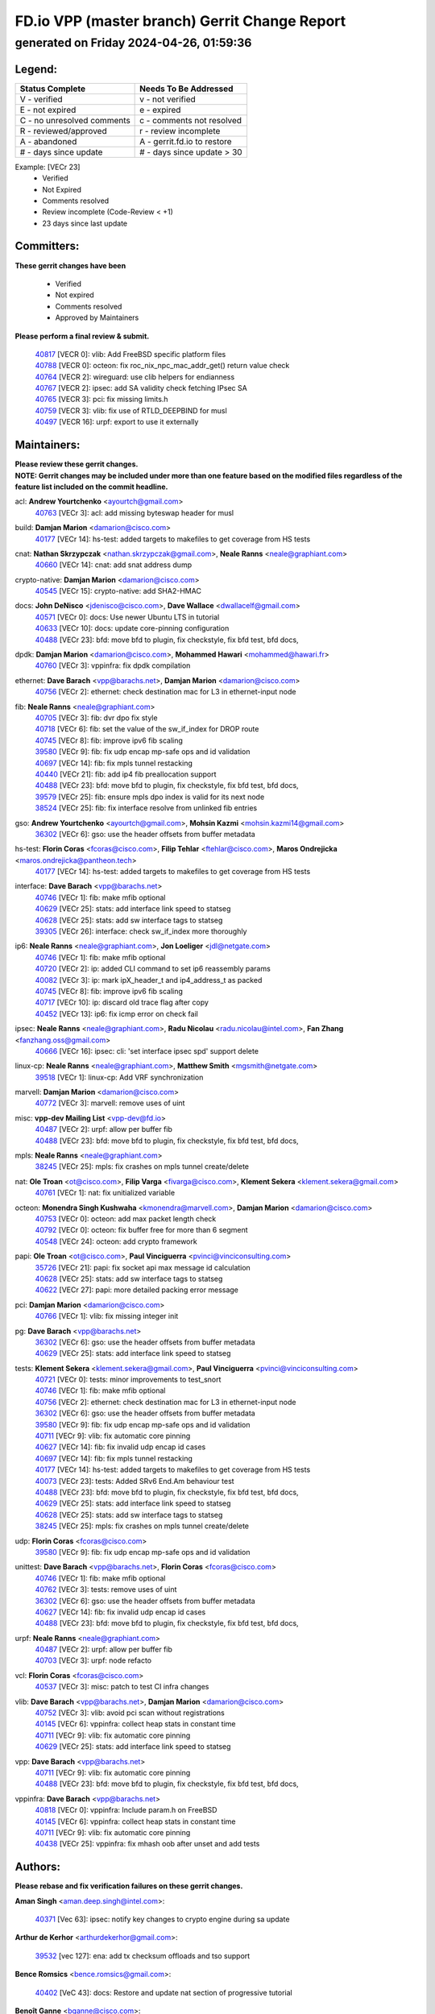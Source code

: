 
==============================================
FD.io VPP (master branch) Gerrit Change Report
==============================================
--------------------------------------------
generated on Friday 2024-04-26, 01:59:36
--------------------------------------------


Legend:
-------
========================== ===========================
Status Complete            Needs To Be Addressed
========================== ===========================
V - verified               v - not verified
E - not expired            e - expired
C - no unresolved comments c - comments not resolved
R - reviewed/approved      r - review incomplete
A - abandoned              A - gerrit.fd.io to restore
# - days since update      # - days since update > 30
========================== ===========================

Example: [VECr 23]
    - Verified
    - Not Expired
    - Comments resolved
    - Review incomplete (Code-Review < +1)
    - 23 days since last update


Committers:
-----------
| **These gerrit changes have been**

    - Verified
    - Not expired
    - Comments resolved
    - Approved by Maintainers

| **Please perform a final review & submit.**

  | `40817 <https:////gerrit.fd.io/r/c/vpp/+/40817>`_ [VECR 0]: vlib: Add FreeBSD specific platform files
  | `40788 <https:////gerrit.fd.io/r/c/vpp/+/40788>`_ [VECR 0]: octeon: fix roc_nix_npc_mac_addr_get() return value check
  | `40764 <https:////gerrit.fd.io/r/c/vpp/+/40764>`_ [VECR 2]: wireguard: use clib helpers for endianness
  | `40767 <https:////gerrit.fd.io/r/c/vpp/+/40767>`_ [VECR 2]: ipsec: add SA validity check fetching IPsec SA
  | `40765 <https:////gerrit.fd.io/r/c/vpp/+/40765>`_ [VECR 3]: pci: fix missing limits.h
  | `40759 <https:////gerrit.fd.io/r/c/vpp/+/40759>`_ [VECR 3]: vlib: fix use of RTLD_DEEPBIND for musl
  | `40497 <https:////gerrit.fd.io/r/c/vpp/+/40497>`_ [VECR 16]: urpf: export to use it externally

Maintainers:
------------
| **Please review these gerrit changes.**

| **NOTE: Gerrit changes may be included under more than one feature based on the modified files regardless of the feature list included on the commit headline.**

acl: **Andrew Yourtchenko** <ayourtch@gmail.com>
  | `40763 <https:////gerrit.fd.io/r/c/vpp/+/40763>`_ [VECr 3]: acl: add missing byteswap header for musl

build: **Damjan Marion** <damarion@cisco.com>
  | `40177 <https:////gerrit.fd.io/r/c/vpp/+/40177>`_ [VECr 14]: hs-test: added targets to makefiles to get coverage from HS tests

cnat: **Nathan Skrzypczak** <nathan.skrzypczak@gmail.com>, **Neale Ranns** <neale@graphiant.com>
  | `40660 <https:////gerrit.fd.io/r/c/vpp/+/40660>`_ [VECr 14]: cnat: add snat address dump

crypto-native: **Damjan Marion** <damarion@cisco.com>
  | `40545 <https:////gerrit.fd.io/r/c/vpp/+/40545>`_ [VECr 15]: crypto-native: add SHA2-HMAC

docs: **John DeNisco** <jdenisco@cisco.com>, **Dave Wallace** <dwallacelf@gmail.com>
  | `40571 <https:////gerrit.fd.io/r/c/vpp/+/40571>`_ [VECr 0]: docs: Use newer Ubuntu LTS in tutorial
  | `40633 <https:////gerrit.fd.io/r/c/vpp/+/40633>`_ [VECr 10]: docs: update core-pinning configuration
  | `40488 <https:////gerrit.fd.io/r/c/vpp/+/40488>`_ [VECr 23]: bfd: move bfd to plugin, fix checkstyle, fix bfd test, bfd docs,

dpdk: **Damjan Marion** <damarion@cisco.com>, **Mohammed Hawari** <mohammed@hawari.fr>
  | `40760 <https:////gerrit.fd.io/r/c/vpp/+/40760>`_ [VECr 3]: vppinfra: fix dpdk compilation

ethernet: **Dave Barach** <vpp@barachs.net>, **Damjan Marion** <damarion@cisco.com>
  | `40756 <https:////gerrit.fd.io/r/c/vpp/+/40756>`_ [VECr 2]: ethernet: check destination mac for L3 in ethernet-input node

fib: **Neale Ranns** <neale@graphiant.com>
  | `40705 <https:////gerrit.fd.io/r/c/vpp/+/40705>`_ [VECr 3]: fib: dvr dpo fix style
  | `40718 <https:////gerrit.fd.io/r/c/vpp/+/40718>`_ [VECr 6]: fib: set the value of the sw_if_index for DROP route
  | `40745 <https:////gerrit.fd.io/r/c/vpp/+/40745>`_ [VECr 8]: fib: improve ipv6 fib scaling
  | `39580 <https:////gerrit.fd.io/r/c/vpp/+/39580>`_ [VECr 9]: fib: fix udp encap mp-safe ops and id validation
  | `40697 <https:////gerrit.fd.io/r/c/vpp/+/40697>`_ [VECr 14]: fib: fix mpls tunnel restacking
  | `40440 <https:////gerrit.fd.io/r/c/vpp/+/40440>`_ [VECr 21]: fib: add ip4 fib preallocation support
  | `40488 <https:////gerrit.fd.io/r/c/vpp/+/40488>`_ [VECr 23]: bfd: move bfd to plugin, fix checkstyle, fix bfd test, bfd docs,
  | `39579 <https:////gerrit.fd.io/r/c/vpp/+/39579>`_ [VECr 25]: fib: ensure mpls dpo index is valid for its next node
  | `38524 <https:////gerrit.fd.io/r/c/vpp/+/38524>`_ [VECr 25]: fib: fix interface resolve from unlinked fib entries

gso: **Andrew Yourtchenko** <ayourtch@gmail.com>, **Mohsin Kazmi** <mohsin.kazmi14@gmail.com>
  | `36302 <https:////gerrit.fd.io/r/c/vpp/+/36302>`_ [VECr 6]: gso: use the header offsets from buffer metadata

hs-test: **Florin Coras** <fcoras@cisco.com>, **Filip Tehlar** <ftehlar@cisco.com>, **Maros Ondrejicka** <maros.ondrejicka@pantheon.tech>
  | `40177 <https:////gerrit.fd.io/r/c/vpp/+/40177>`_ [VECr 14]: hs-test: added targets to makefiles to get coverage from HS tests

interface: **Dave Barach** <vpp@barachs.net>
  | `40746 <https:////gerrit.fd.io/r/c/vpp/+/40746>`_ [VECr 1]: fib: make mfib optional
  | `40629 <https:////gerrit.fd.io/r/c/vpp/+/40629>`_ [VECr 25]: stats: add interface link speed to statseg
  | `40628 <https:////gerrit.fd.io/r/c/vpp/+/40628>`_ [VECr 25]: stats: add sw interface tags to statseg
  | `39305 <https:////gerrit.fd.io/r/c/vpp/+/39305>`_ [VECr 26]: interface: check sw_if_index more thoroughly

ip6: **Neale Ranns** <neale@graphiant.com>, **Jon Loeliger** <jdl@netgate.com>
  | `40746 <https:////gerrit.fd.io/r/c/vpp/+/40746>`_ [VECr 1]: fib: make mfib optional
  | `40720 <https:////gerrit.fd.io/r/c/vpp/+/40720>`_ [VECr 2]: ip: added CLI command to set ip6 reassembly params
  | `40082 <https:////gerrit.fd.io/r/c/vpp/+/40082>`_ [VECr 3]: ip: mark ipX_header_t and ip4_address_t as packed
  | `40745 <https:////gerrit.fd.io/r/c/vpp/+/40745>`_ [VECr 8]: fib: improve ipv6 fib scaling
  | `40717 <https:////gerrit.fd.io/r/c/vpp/+/40717>`_ [VECr 10]: ip: discard old trace flag after copy
  | `40452 <https:////gerrit.fd.io/r/c/vpp/+/40452>`_ [VECr 13]: ip6: fix icmp error on check fail

ipsec: **Neale Ranns** <neale@graphiant.com>, **Radu Nicolau** <radu.nicolau@intel.com>, **Fan Zhang** <fanzhang.oss@gmail.com>
  | `40666 <https:////gerrit.fd.io/r/c/vpp/+/40666>`_ [VECr 16]: ipsec: cli: 'set interface ipsec spd' support delete

linux-cp: **Neale Ranns** <neale@graphiant.com>, **Matthew Smith** <mgsmith@netgate.com>
  | `39518 <https:////gerrit.fd.io/r/c/vpp/+/39518>`_ [VECr 1]: linux-cp: Add VRF synchronization

marvell: **Damjan Marion** <damarion@cisco.com>
  | `40772 <https:////gerrit.fd.io/r/c/vpp/+/40772>`_ [VECr 3]: marvell: remove uses of uint

misc: **vpp-dev Mailing List** <vpp-dev@fd.io>
  | `40487 <https:////gerrit.fd.io/r/c/vpp/+/40487>`_ [VECr 2]: urpf: allow per buffer fib
  | `40488 <https:////gerrit.fd.io/r/c/vpp/+/40488>`_ [VECr 23]: bfd: move bfd to plugin, fix checkstyle, fix bfd test, bfd docs,

mpls: **Neale Ranns** <neale@graphiant.com>
  | `38245 <https:////gerrit.fd.io/r/c/vpp/+/38245>`_ [VECr 25]: mpls: fix crashes on mpls tunnel create/delete

nat: **Ole Troan** <ot@cisco.com>, **Filip Varga** <fivarga@cisco.com>, **Klement Sekera** <klement.sekera@gmail.com>
  | `40761 <https:////gerrit.fd.io/r/c/vpp/+/40761>`_ [VECr 1]: nat: fix unitialized variable

octeon: **Monendra Singh Kushwaha** <kmonendra@marvell.com>, **Damjan Marion** <damarion@cisco.com>
  | `40753 <https:////gerrit.fd.io/r/c/vpp/+/40753>`_ [VECr 0]: octeon: add max packet length check
  | `40792 <https:////gerrit.fd.io/r/c/vpp/+/40792>`_ [VECr 0]: octeon: fix buffer free for more than 6 segment
  | `40548 <https:////gerrit.fd.io/r/c/vpp/+/40548>`_ [VECr 24]: octeon: add crypto framework

papi: **Ole Troan** <ot@cisco.com>, **Paul Vinciguerra** <pvinci@vinciconsulting.com>
  | `35726 <https:////gerrit.fd.io/r/c/vpp/+/35726>`_ [VECr 21]: papi: fix socket api max message id calculation
  | `40628 <https:////gerrit.fd.io/r/c/vpp/+/40628>`_ [VECr 25]: stats: add sw interface tags to statseg
  | `40622 <https:////gerrit.fd.io/r/c/vpp/+/40622>`_ [VECr 27]: papi: more detailed packing error message

pci: **Damjan Marion** <damarion@cisco.com>
  | `40766 <https:////gerrit.fd.io/r/c/vpp/+/40766>`_ [VECr 1]: vlib: fix missing integer init

pg: **Dave Barach** <vpp@barachs.net>
  | `36302 <https:////gerrit.fd.io/r/c/vpp/+/36302>`_ [VECr 6]: gso: use the header offsets from buffer metadata
  | `40629 <https:////gerrit.fd.io/r/c/vpp/+/40629>`_ [VECr 25]: stats: add interface link speed to statseg

tests: **Klement Sekera** <klement.sekera@gmail.com>, **Paul Vinciguerra** <pvinci@vinciconsulting.com>
  | `40721 <https:////gerrit.fd.io/r/c/vpp/+/40721>`_ [VECr 0]: tests: minor improvements to test_snort
  | `40746 <https:////gerrit.fd.io/r/c/vpp/+/40746>`_ [VECr 1]: fib: make mfib optional
  | `40756 <https:////gerrit.fd.io/r/c/vpp/+/40756>`_ [VECr 2]: ethernet: check destination mac for L3 in ethernet-input node
  | `36302 <https:////gerrit.fd.io/r/c/vpp/+/36302>`_ [VECr 6]: gso: use the header offsets from buffer metadata
  | `39580 <https:////gerrit.fd.io/r/c/vpp/+/39580>`_ [VECr 9]: fib: fix udp encap mp-safe ops and id validation
  | `40711 <https:////gerrit.fd.io/r/c/vpp/+/40711>`_ [VECr 9]: vlib: fix automatic core pinning
  | `40627 <https:////gerrit.fd.io/r/c/vpp/+/40627>`_ [VECr 14]: fib: fix invalid udp encap id cases
  | `40697 <https:////gerrit.fd.io/r/c/vpp/+/40697>`_ [VECr 14]: fib: fix mpls tunnel restacking
  | `40177 <https:////gerrit.fd.io/r/c/vpp/+/40177>`_ [VECr 14]: hs-test: added targets to makefiles to get coverage from HS tests
  | `40073 <https:////gerrit.fd.io/r/c/vpp/+/40073>`_ [VECr 23]: tests: Added SRv6 End.Am behaviour test
  | `40488 <https:////gerrit.fd.io/r/c/vpp/+/40488>`_ [VECr 23]: bfd: move bfd to plugin, fix checkstyle, fix bfd test, bfd docs,
  | `40629 <https:////gerrit.fd.io/r/c/vpp/+/40629>`_ [VECr 25]: stats: add interface link speed to statseg
  | `40628 <https:////gerrit.fd.io/r/c/vpp/+/40628>`_ [VECr 25]: stats: add sw interface tags to statseg
  | `38245 <https:////gerrit.fd.io/r/c/vpp/+/38245>`_ [VECr 25]: mpls: fix crashes on mpls tunnel create/delete

udp: **Florin Coras** <fcoras@cisco.com>
  | `39580 <https:////gerrit.fd.io/r/c/vpp/+/39580>`_ [VECr 9]: fib: fix udp encap mp-safe ops and id validation

unittest: **Dave Barach** <vpp@barachs.net>, **Florin Coras** <fcoras@cisco.com>
  | `40746 <https:////gerrit.fd.io/r/c/vpp/+/40746>`_ [VECr 1]: fib: make mfib optional
  | `40762 <https:////gerrit.fd.io/r/c/vpp/+/40762>`_ [VECr 3]: tests: remove uses of uint
  | `36302 <https:////gerrit.fd.io/r/c/vpp/+/36302>`_ [VECr 6]: gso: use the header offsets from buffer metadata
  | `40627 <https:////gerrit.fd.io/r/c/vpp/+/40627>`_ [VECr 14]: fib: fix invalid udp encap id cases
  | `40488 <https:////gerrit.fd.io/r/c/vpp/+/40488>`_ [VECr 23]: bfd: move bfd to plugin, fix checkstyle, fix bfd test, bfd docs,

urpf: **Neale Ranns** <neale@graphiant.com>
  | `40487 <https:////gerrit.fd.io/r/c/vpp/+/40487>`_ [VECr 2]: urpf: allow per buffer fib
  | `40703 <https:////gerrit.fd.io/r/c/vpp/+/40703>`_ [VECr 3]: urpf: node refacto

vcl: **Florin Coras** <fcoras@cisco.com>
  | `40537 <https:////gerrit.fd.io/r/c/vpp/+/40537>`_ [VECr 3]: misc: patch to test CI infra changes

vlib: **Dave Barach** <vpp@barachs.net>, **Damjan Marion** <damarion@cisco.com>
  | `40752 <https:////gerrit.fd.io/r/c/vpp/+/40752>`_ [VECr 3]: vlib: avoid pci scan without registrations
  | `40145 <https:////gerrit.fd.io/r/c/vpp/+/40145>`_ [VECr 6]: vppinfra: collect heap stats in constant time
  | `40711 <https:////gerrit.fd.io/r/c/vpp/+/40711>`_ [VECr 9]: vlib: fix automatic core pinning
  | `40629 <https:////gerrit.fd.io/r/c/vpp/+/40629>`_ [VECr 25]: stats: add interface link speed to statseg

vpp: **Dave Barach** <vpp@barachs.net>
  | `40711 <https:////gerrit.fd.io/r/c/vpp/+/40711>`_ [VECr 9]: vlib: fix automatic core pinning
  | `40488 <https:////gerrit.fd.io/r/c/vpp/+/40488>`_ [VECr 23]: bfd: move bfd to plugin, fix checkstyle, fix bfd test, bfd docs,

vppinfra: **Dave Barach** <vpp@barachs.net>
  | `40818 <https:////gerrit.fd.io/r/c/vpp/+/40818>`_ [VECr 0]: vppinfra: Include param.h on FreeBSD
  | `40145 <https:////gerrit.fd.io/r/c/vpp/+/40145>`_ [VECr 6]: vppinfra: collect heap stats in constant time
  | `40711 <https:////gerrit.fd.io/r/c/vpp/+/40711>`_ [VECr 9]: vlib: fix automatic core pinning
  | `40438 <https:////gerrit.fd.io/r/c/vpp/+/40438>`_ [VECr 25]: vppinfra: fix mhash oob after unset and add tests

Authors:
--------
**Please rebase and fix verification failures on these gerrit changes.**

**Aman Singh** <aman.deep.singh@intel.com>:

  | `40371 <https:////gerrit.fd.io/r/c/vpp/+/40371>`_ [Vec 63]: ipsec: notify key changes to crypto engine during sa update

**Arthur de Kerhor** <arthurdekerhor@gmail.com>:

  | `39532 <https:////gerrit.fd.io/r/c/vpp/+/39532>`_ [vec 127]: ena: add tx checksum offloads and tso support

**Bence Romsics** <bence.romsics@gmail.com>:

  | `40402 <https:////gerrit.fd.io/r/c/vpp/+/40402>`_ [VeC 43]: docs: Restore and update nat section of progressive tutorial

**Benoît Ganne** <bganne@cisco.com>:

  | `39525 <https:////gerrit.fd.io/r/c/vpp/+/39525>`_ [VeC 71]: fib: log an error when destroying non-empty tables

**Daniel Beres** <dberes@cisco.com>:

  | `37071 <https:////gerrit.fd.io/r/c/vpp/+/37071>`_ [Vec 127]: ebuild: adding libmemif to debian packages

**Dave Wallace** <dwallacelf@gmail.com>:

  | `40201 <https:////gerrit.fd.io/r/c/vpp/+/40201>`_ [VeC 100]: tests: organize test coverage report generation

**Dmitry Valter** <dvalter@protonmail.com>:

  | `40503 <https:////gerrit.fd.io/r/c/vpp/+/40503>`_ [VeC 31]: tests: skip more excpuded plugin tests
  | `40478 <https:////gerrit.fd.io/r/c/vpp/+/40478>`_ [VeC 31]: vlib: add config for elog tracing
  | `40150 <https:////gerrit.fd.io/r/c/vpp/+/40150>`_ [VeC 111]: vppinfra: fix test_vec invalid checks
  | `40123 <https:////gerrit.fd.io/r/c/vpp/+/40123>`_ [VeC 127]: fib: fix ip drop path crashes
  | `40122 <https:////gerrit.fd.io/r/c/vpp/+/40122>`_ [VeC 128]: vppapigen: fix enum format function
  | `40081 <https:////gerrit.fd.io/r/c/vpp/+/40081>`_ [VeC 140]: nat: fix det44 flaky test

**Emmanuel Scaria** <emmanuelscaria11@gmail.com>:

  | `40293 <https:////gerrit.fd.io/r/c/vpp/+/40293>`_ [Vec 78]: tcp: Start persist timer if snd_wnd is zero and no probing
  | `40129 <https:////gerrit.fd.io/r/c/vpp/+/40129>`_ [vec 125]: tcp: drop resets on tcp closed state Type: improvement Change-Id: If0318aa13a98ac4bdceca1b7f3b5d646b4b8d550 Signed-off-by: emmanuel <emmanuelscaria11@gmail.com>

**Filip Tehlar** <filip.tehlar@gmail.com>:

  | `40008 <https:////gerrit.fd.io/r/c/vpp/+/40008>`_ [VEc 0]: http: fix client receiving large data

**Florin Coras** <florin.coras@gmail.com>:

  | `40287 <https:////gerrit.fd.io/r/c/vpp/+/40287>`_ [VeC 60]: session: make local port allocator fib aware
  | `39449 <https:////gerrit.fd.io/r/c/vpp/+/39449>`_ [veC 177]: session: program rx events only if none are pending

**Frédéric Perrin** <fred@fperrin.net>:

  | `39251 <https:////gerrit.fd.io/r/c/vpp/+/39251>`_ [VeC 166]: ethernet: check dmacs_bad in the fastpath case
  | `39321 <https:////gerrit.fd.io/r/c/vpp/+/39321>`_ [VeC 166]: tests: fix issues found when enabling DMAC check

**Gabriel Oginski** <gabrielx.oginski@intel.com>:

  | `39549 <https:////gerrit.fd.io/r/c/vpp/+/39549>`_ [VeC 129]: interface dpdk avf: introducing setting RSS hash key feature
  | `39590 <https:////gerrit.fd.io/r/c/vpp/+/39590>`_ [VeC 147]: interface: move set rss queues function

**Hadi Dernaika** <hadidernaika31@gmail.com>:

  | `39995 <https:////gerrit.fd.io/r/c/vpp/+/39995>`_ [Vec 43]: virtio: fix crash on show tun cli

**Hadi Rayan Al-Sandid** <halsandi@cisco.com>:

  | `40088 <https:////gerrit.fd.io/r/c/vpp/+/40088>`_ [VEc 10]: misc: move snap, llc, osi to plugin

**Ivan Shvedunov** <ivan4th@gmail.com>:

  | `39615 <https:////gerrit.fd.io/r/c/vpp/+/39615>`_ [Vec 35]: ip: fix crash in ip4_neighbor_advertise

**Klement Sekera** <klement.sekera@gmail.com>:

  | `40547 <https:////gerrit.fd.io/r/c/vpp/+/40547>`_ [VeC 37]: vapi: don't store dict in length field

**Konstantin Kogdenko** <k.kogdenko@gmail.com>:

  | `40280 <https:////gerrit.fd.io/r/c/vpp/+/40280>`_ [veC 54]: nat: add in2out-ip-fib-index config option

**Lajos Katona** <katonalala@gmail.com>:

  | `40471 <https:////gerrit.fd.io/r/c/vpp/+/40471>`_ [Vec 36]: docs: Add doc for API Trace Tools
  | `40460 <https:////gerrit.fd.io/r/c/vpp/+/40460>`_ [Vec 43]: api: fix path for api definition files in vpe.api

**Manual Praying** <bobobo1618@gmail.com>:

  | `40573 <https:////gerrit.fd.io/r/c/vpp/+/40573>`_ [vEC 1]: nat: Implement SNAT on hairpin NAT for TCP, UDP and ICMP.
  | `40750 <https:////gerrit.fd.io/r/c/vpp/+/40750>`_ [VEc 3]: dhcp: Update RA for prefixes inside DHCP-PD prefixes.

**Maxime Peim** <mpeim@cisco.com>:

  | `40368 <https:////gerrit.fd.io/r/c/vpp/+/40368>`_ [VeC 55]: fib: fix covered_inherit_add
  | `39942 <https:////gerrit.fd.io/r/c/vpp/+/39942>`_ [VeC 156]: misc: tracedump specify cache size

**Mohsin Kazmi** <sykazmi@cisco.com>:

  | `40719 <https:////gerrit.fd.io/r/c/vpp/+/40719>`_ [VEc 3]: ip: add support for drop route through vpp CLI
  | `39146 <https:////gerrit.fd.io/r/c/vpp/+/39146>`_ [Vec 150]: geneve: add support for layer 3

**Monendra Singh Kushwaha** <kmonendra@marvell.com>:

  | `40508 <https:////gerrit.fd.io/r/c/vpp/+/40508>`_ [VEc 21]: octeon: add support for Marvell Octeon9 SoC

**Nathan Skrzypczak** <nathan.skrzypczak@gmail.com>:

  | `32819 <https:////gerrit.fd.io/r/c/vpp/+/32819>`_ [VeC 38]: vlib: allow overlapping cli subcommands

**Neale Ranns** <neale@graphiant.com>:

  | `40288 <https:////gerrit.fd.io/r/c/vpp/+/40288>`_ [vEC 23]: fib: Fix the make-before break load-balance construction
  | `40360 <https:////gerrit.fd.io/r/c/vpp/+/40360>`_ [veC 64]: vlib: Drain the frame queues before pausing at barrier.     - thread hand-off puts buffer in a frame queue between workers x and y. if worker y is waiting for the barrier lock, then these buffers are not processed until the lock is released. At that point state referred to by the buffers (e.g. an IPSec SA or an RX interface) could have been removed. so drain the frame queues for all workers before claiming to have reached the barrier.     - getting to the barrier is changed to a staged approach, with actions taken at each stage.
  | `40361 <https:////gerrit.fd.io/r/c/vpp/+/40361>`_ [veC 67]: vlib: remove the now unrequired frame queue check count.    - there is now an accurate measure of whether frame queues are populated.
  | `38092 <https:////gerrit.fd.io/r/c/vpp/+/38092>`_ [Vec 170]: ip: IP address family common input node

**Nick Zavaritsky** <nick.zavaritsky@emnify.com>:

  | `39477 <https:////gerrit.fd.io/r/c/vpp/+/39477>`_ [VeC 128]: geneve: support custom options in decap

**Nikita Skrynnik** <nikita.skrynnik@xored.com>:

  | `40325 <https:////gerrit.fd.io/r/c/vpp/+/40325>`_ [Vec 35]: ping: Allow to specify a source interface in ping binary API
  | `40246 <https:////gerrit.fd.io/r/c/vpp/+/40246>`_ [VeC 43]: ping: Check only PING_RESPONSE_IP4 and PING_RESPONSE_IP6 events

**Pierre Pfister** <ppfister@cisco.com>:

  | `40758 <https:////gerrit.fd.io/r/c/vpp/+/40758>`_ [VEc 3]: build: add config option for LD_PRELOAD

**Stanislav Zaikin** <zstaseg@gmail.com>:

  | `40400 <https:////gerrit.fd.io/r/c/vpp/+/40400>`_ [VeC 41]: ikev2: handoff packets to main thread
  | `40379 <https:////gerrit.fd.io/r/c/vpp/+/40379>`_ [VeC 62]: linux-cp: populate mapping vif-sw_if_index only for default-ns
  | `40292 <https:////gerrit.fd.io/r/c/vpp/+/40292>`_ [VeC 80]: tap: add virtio polling option

**Todd Hsiao** <tohsiao@cisco.com>:

  | `40462 <https:////gerrit.fd.io/r/c/vpp/+/40462>`_ [veC 50]: ip: Full reassembly and fragmentation enhancement

**Tom Jones** <thj@freebsd.org>:

  | `40468 <https:////gerrit.fd.io/r/c/vpp/+/40468>`_ [VEc 1]: vppinfra: Add platform cpu and domain get for FreeBSD

**Vladimir Ratnikov** <vratnikov@netgate.com>:

  | `40626 <https:////gerrit.fd.io/r/c/vpp/+/40626>`_ [VEc 1]: ip6-nd: simplify API to directly set options

**Vladislav Grishenko** <themiron@mail.ru>:

  | `40630 <https:////gerrit.fd.io/r/c/vpp/+/40630>`_ [VEc 10]: vlib: mark cli quit command as mp_safe
  | `40415 <https:////gerrit.fd.io/r/c/vpp/+/40415>`_ [VEc 16]: ip: mark IP_ADDRESS_DUMP as mp-safe
  | `40436 <https:////gerrit.fd.io/r/c/vpp/+/40436>`_ [VEc 16]: ip: mark IP_TABLE_DUMP and IP_ROUTE_DUMP as mp-safe
  | `39555 <https:////gerrit.fd.io/r/c/vpp/+/39555>`_ [VeC 54]: nat: fix nat44-ed address removal from fib
  | `40413 <https:////gerrit.fd.io/r/c/vpp/+/40413>`_ [VeC 54]: nat: stick nat44-ed to use configured outside-fib

**Vratko Polak** <vrpolak@cisco.com>:

  | `40013 <https:////gerrit.fd.io/r/c/vpp/+/40013>`_ [veC 148]: nat: speed-up nat44-ed outside address distribution
  | `39315 <https:////gerrit.fd.io/r/c/vpp/+/39315>`_ [VeC 155]: vppapigen: recognize also _event as to_network

**Xiaoming Jiang** <jiangxiaoming@outlook.com>:

  | `40377 <https:////gerrit.fd.io/r/c/vpp/+/40377>`_ [VeC 62]: vppinfra: fix cpu freq init error if cpu support aperfmperf

**kai zhang** <zhangkaiheb@126.com>:

  | `40241 <https:////gerrit.fd.io/r/c/vpp/+/40241>`_ [veC 34]: dpdk: problem in parsing max-simd-bitwidth setting

**shaohui jin** <jinshaohui789@163.com>:

  | `39776 <https:////gerrit.fd.io/r/c/vpp/+/39776>`_ [VeC 43]: vppinfra: fix memory overrun in mhash_set_mem

**sriram vatala** <svatala@marvell.com>:

  | `40615 <https:////gerrit.fd.io/r/c/vpp/+/40615>`_ [vEC 2]: octeon: add support for vnet generic flow type

**steven luong** <sluong@cisco.com>:

  | `40576 <https:////gerrit.fd.io/r/c/vpp/+/40576>`_ [VeC 36]: virtio: Add RX queue full statisitics
  | `40109 <https:////gerrit.fd.io/r/c/vpp/+/40109>`_ [VeC 77]: virtio: RSS support

**vinay tripathi** <vinayx.tripathi@intel.com>:

  | `39979 <https:////gerrit.fd.io/r/c/vpp/+/39979>`_ [VEc 7]: ipsec: move ah packet processing in the inline function ipsec_ah_packet_process

Legend:
-------
========================== ===========================
Status Complete            Needs To Be Addressed
========================== ===========================
V - verified               v - not verified
E - not expired            e - expired
C - no unresolved comments c - comments not resolved
R - reviewed/approved      r - review incomplete
A - abandoned              A - gerrit.fd.io to restore
# - days since update      # - days since update > 30
========================== ===========================

Example: [VECr 23]
    - Verified
    - Not Expired
    - Comments resolved
    - Review incomplete (Code-Review < +1)
    - 23 days since last update


Statistics:
-----------
================ ===
Patches assigned
================ ===
authors          64
maintainers      49
committers       7
abandoned        0
================ ===

